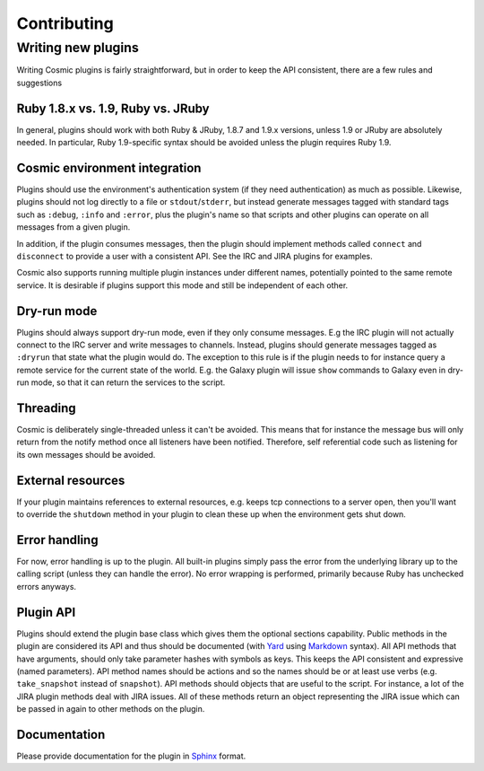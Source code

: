 .. _`Yard`: http://yardoc.org/
.. _`Markdown`: http://daringfireball.net/projects/markdown/
.. _`Sphinx`: http://sphinx.pocoo.org/

Contributing
************

Writing new plugins
===================

Writing Cosmic plugins is fairly straightforward, but in order to keep the API consistent, there are a few rules and suggestions

Ruby 1.8.x vs. 1.9, Ruby vs. JRuby
----------------------------------

In general, plugins should work with both Ruby & JRuby, 1.8.7 and 1.9.x versions, unless 1.9 or JRuby are absolutely needed. In particular, Ruby 1.9-specific syntax should be avoided unless the plugin requires Ruby 1.9.

Cosmic environment integration
------------------------------

Plugins should use the environment's authentication system (if they need authentication) as much as possible. Likewise, plugins should not log directly to a file or ``stdout``/``stderr``, but instead generate messages tagged with standard tags such as ``:debug``, ``:info`` and ``:error``, plus the plugin's name so that scripts and other plugins can operate on all messages from a given plugin.

In addition, if the plugin consumes messages, then the plugin should implement methods called ``connect`` and ``disconnect`` to provide a user with a consistent API. See the IRC and JIRA plugins for examples.

Cosmic also supports running multiple plugin instances under different names, potentially pointed to the same remote service. It is desirable if plugins support this mode and still be independent of each other.

Dry-run mode
------------

Plugins should always support dry-run mode, even if they only consume messages. E.g the IRC plugin will not actually connect to the IRC server and write messages to channels. Instead, plugins should generate messages tagged as ``:dryrun`` that state what the plugin would do. The exception to this rule is if the plugin needs to for instance query a remote service for the current state of the world. E.g. the Galaxy plugin will issue ``show`` commands to Galaxy even in dry-run mode, so that it can return the services to the script.

Threading
---------

Cosmic is deliberately single-threaded unless it can't be avoided. This means that for instance the message bus will only return from the notify method once all listeners have been notified. Therefore, self referential code such as listening for its own messages should be avoided.

External resources
------------------

If your plugin maintains references to external resources, e.g. keeps tcp connections to a server open, then you'll want to override the ``shutdown`` method in your plugin to clean these up when the environment gets shut down. 

Error handling
--------------

For now, error handling is up to the plugin. All built-in plugins simply pass the error from the underlying library up to the calling script (unless they can handle the error). No error wrapping is performed, primarily because Ruby has unchecked errors anyways.

Plugin API
----------

Plugins should extend the plugin base class which gives them the optional sections capability.
Public methods in the plugin are considered its API and thus should be documented (with `Yard`_ using `Markdown`_ syntax).
All API methods that have arguments, should only take parameter hashes with symbols as keys. This keeps the API consistent and expressive (named parameters).
API method names should be actions and so the names should be or at least use verbs (e.g. ``take_snapshot`` instead of ``snapshot``).
API methods should objects that are useful to the script. For instance, a lot of the JIRA plugin methods deal with JIRA issues. All of these methods return an object representing the JIRA issue which can be passed in again to other methods on the plugin.

Documentation
-------------

Please provide documentation for the plugin in `Sphinx`_ format.
